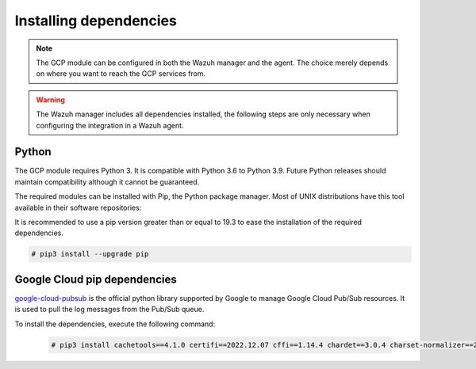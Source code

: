 .. Copyright (C) 2015, Wazuh, Inc.
.. meta::
  :description: The Wazuh GCP module allows you to fetch logs from Google Pub/Sub and Google Storage. Learn more about installing the required dependencies in this section.

.. _gcp_dependencies:

Installing dependencies
=======================

.. note::
  The GCP module can be configured in both the Wazuh manager and the agent. The choice merely depends on where you want to reach the GCP services from.

.. warning::
  The Wazuh manager includes all dependencies installed, the following steps are only necessary when configuring the integration in a Wazuh agent.


Python
------

The GCP module requires Python 3. It is compatible with Python 3.6 to Python 3.9. Future Python releases should maintain compatibility although it cannot be guaranteed.

.. tabs::

   .. group-tab:: Yum

      .. code-block:: console

         # yum update && yum install python3

   .. group-tab:: APT

      .. code-block:: console

         # apt-get update && apt-get install python3


The required modules can be installed with Pip, the Python package manager. Most of UNIX distributions have this tool available in their software repositories:

.. tabs::

   .. group-tab:: Yum

      .. code-block:: console

         # yum update && yum install python3-pip

   .. group-tab:: APT

      .. code-block:: console

         # apt-get update && apt-get install python3-pip


It is recommended to use a pip version greater than or equal to 19.3 to ease the installation of the required dependencies.

.. code-block:: console

  # pip3 install --upgrade pip

Google Cloud pip dependencies
-----------------------------

`google-cloud-pubsub <https://pypi.org/project/google-cloud-pubsub/>`_ is the official python library supported by Google to manage Google Cloud Pub/Sub resources. It is used to pull the log messages from the Pub/Sub queue. 

To install the dependencies, execute the following command:

  .. code-block:: console

    # pip3 install cachetools==4.1.0 certifi==2022.12.07 cffi==1.14.4 chardet==3.0.4 charset-normalizer==2.0.4 google-api-core==1.30.0 google-auth==1.28.0 google-cloud-core==1.7.1 google-cloud-pubsub==2.7.1 google-cloud-storage==1.39.0 google-crc32c==1.1.2 google-resumable-media==1.3.1 googleapis-common-protos==1.51.0 grpc-google-iam-v1==0.12.3 grpcio==1.38.1 idna==2.9 libcst==0.3.20 mypy-extensions==0.4.3 packaging==20.9 proto-plus==1.19.0 protobuf==3.19.6 pyasn1-modules==0.2.8 pyasn1==0.4.8 pycparser==2.20 pyparsing==2.4.7 pytz==2020.1 PyYAML==5.4.1 requests==2.25.1 rsa==4.7.2 setuptools==68.0.0 six==1.14.0 typing-extensions==3.10.0.2 typing-inspect==0.7.1 urllib3==1.26.5
